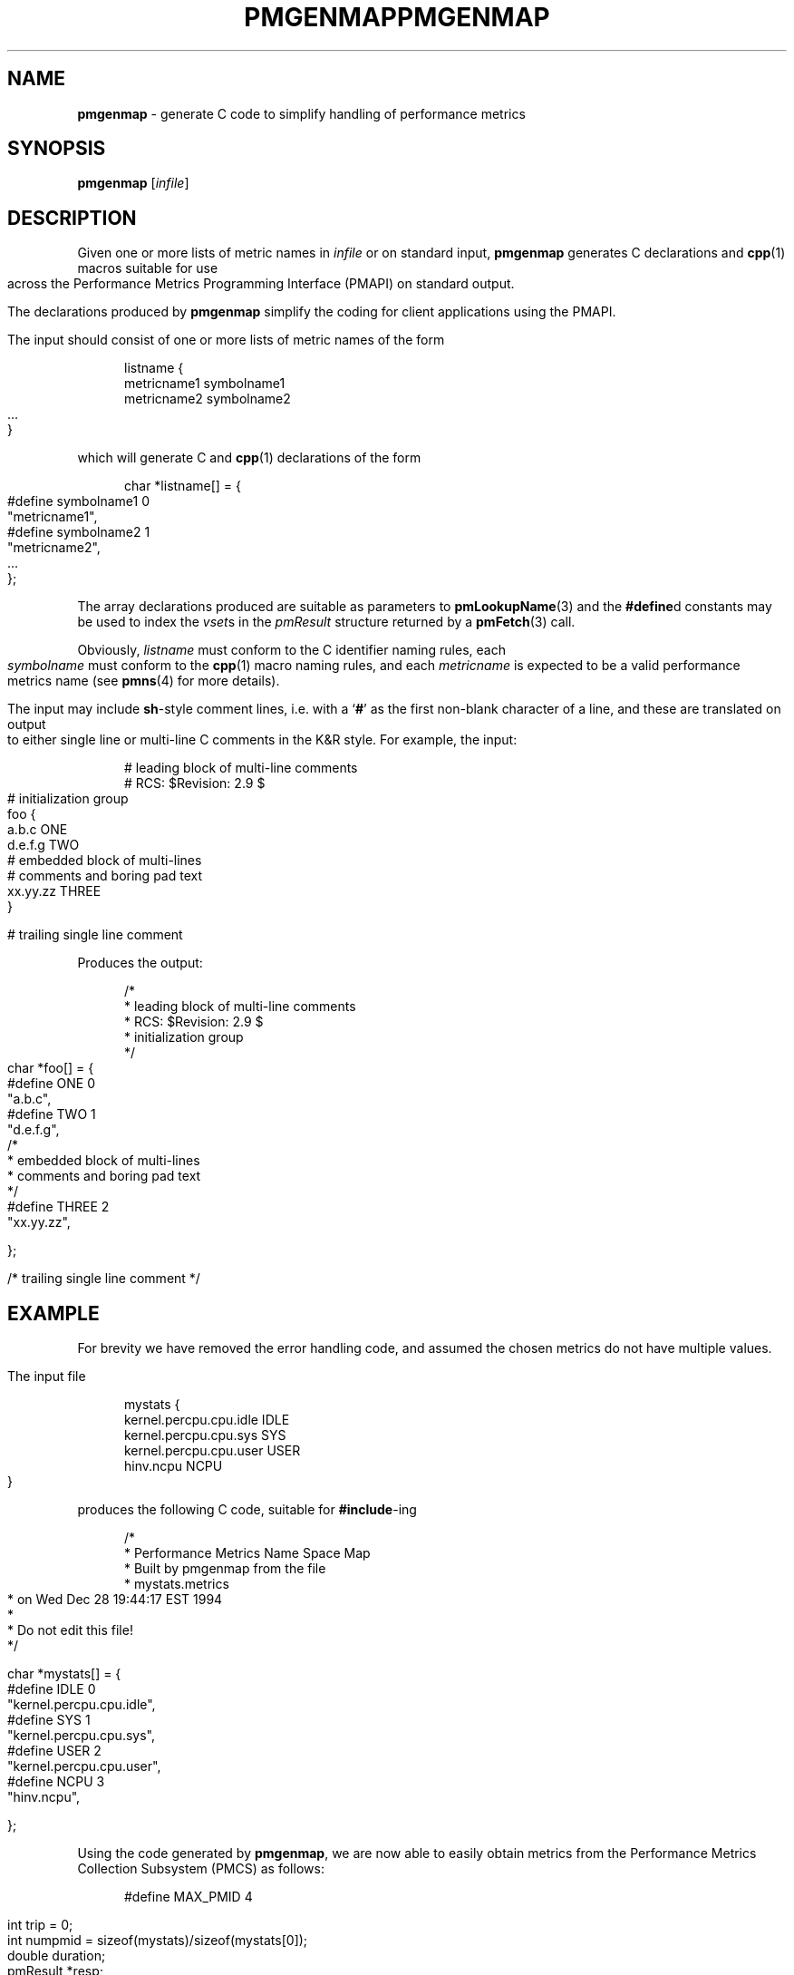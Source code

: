 '\"macro stdmacro
.\"
.\" Copyright (c) 2000 Silicon Graphics, Inc.  All Rights Reserved.
.\" 
.\" This program is free software; you can redistribute it and/or modify it
.\" under the terms of the GNU General Public License as published by the
.\" Free Software Foundation; either version 2 of the License, or (at your
.\" option) any later version.
.\" 
.\" This program is distributed in the hope that it will be useful, but
.\" WITHOUT ANY WARRANTY; without even the implied warranty of MERCHANTABILITY
.\" or FITNESS FOR A PARTICULAR PURPOSE.  See the GNU General Public License
.\" for more details.
.\" 
.\" You should have received a copy of the GNU General Public License along
.\" with this program; if not, write to the Free Software Foundation, Inc.,
.\" 59 Temple Place, Suite 330, Boston, MA  02111-1307 USA
.\" 
.\" Contact information: Silicon Graphics, Inc., 1500 Crittenden Lane,
.\" Mountain View, CA 94043, USA, or: http://www.sgi.com
.\"
.ie \(.g \{\
.\" ... groff (hack for khelpcenter, man2html, etc.)
.TH PMGENMAP 1 "SGI" "Performance Co-Pilot"
\}
.el \{\
.if \nX=0 .ds x} PMGENMAP 1 "SGI" "Performance Co-Pilot"
.if \nX=1 .ds x} PMGENMAP 1 "Performance Co-Pilot"
.if \nX=2 .ds x} PMGENMAP 1 "" "\&"
.if \nX=3 .ds x} PMGENMAP "" "" "\&"
.TH \*(x}
.rr X
\}
.SH NAME
\f3pmgenmap\f1 \- generate C code to simplify handling of performance metrics
.\" literals use .B or \f3
.\" arguments use .I or \f2
.SH SYNOPSIS
\f3pmgenmap\f1
[\f2infile\f1]
.SH DESCRIPTION
.de CW
.ie t \f(CW\\$1\f1\\$2
.el \fI\\$1\f1\\$2
..
Given one or more lists of metric names in
.I infile
or on standard input,
.B pmgenmap
generates C declarations
and
.BR cpp (1)
macros suitable for use across the
Performance Metrics Programming Interface (PMAPI)
on standard output.
.PP
The declarations produced by
.B pmgenmap
simplify the coding for client applications using the PMAPI.
.PP
The input should consist of one or more lists of metric names of the form
.PP
.ft CW
.nf
.in +0.5i
listname {
    metricname1 symbolname1
    metricname2 symbolname2
    ...
}
.in
.fi
.ft 1
.PP
which will generate C and
.BR cpp (1)
declarations of the form
.PP
.ft CW
.nf
.in +0.5i
char *listname[] = {
#define symbolname1 0
    "metricname1",
#define symbolname2 1
    "metricname2",
    ...
};
.in
.fi
.ft 1
.PP
The array declarations produced are suitable as parameters to
.BR pmLookupName (3)
and the
.BR #define d
constants may be used to index the
.CW vset s
in the
.CW pmResult
structure returned by a
.BR pmFetch (3)
call.
.PP
Obviously,
.CW listname
must conform to the C identifier naming rules, each
.CW symbolname
must conform to the
.BR cpp (1)
macro naming rules, and each
.CW metricname
is expected to be a valid performance metrics name (see
.BR pmns (4)
for more details).
.PP
The input may include
.BR sh -style
comment lines, i.e. with a `\f3#\f1' as the first non-blank character of a
line, and these are translated on output to either single line or multi-line C
comments in the K&R style.  For example, the input:

.PP
.ft CW
.nf
.in +0.5i
# leading block of multi-line comments
# RCS: $Revision: 2.9 $
# initialization group
foo {
        a.b.c   ONE
        d.e.f.g TWO
        # embedded block of multi-lines
        # comments and boring pad text
        xx.yy.zz        THREE
}

# trailing single line comment
.in
.fi
.ft 1
.PP

Produces the output:
.PP
.ft CW
.nf
.in +0.5i
/*
 * leading block of multi-line comments
 * RCS: $Revision: 2.9 $
 * initialization group
 */
char *foo[] = {
#define ONE 0
        "a.b.c",
#define TWO 1
        "d.e.f.g",
/*
 * embedded block of multi-lines
 * comments and boring pad text
 */
#define THREE 2
        "xx.yy.zz",

};


/* trailing single line comment */
.in
.fi
.ft 1
.SH EXAMPLE
For brevity we have removed the error handling code, and assumed the chosen
metrics do not have multiple values.
.PP
The input file
.PP
.ft CW
.nf
.in +0.5i
mystats {
    kernel.percpu.cpu.idle     IDLE
    kernel.percpu.cpu.sys      SYS
    kernel.percpu.cpu.user     USER
    hinv.ncpu                       NCPU
}
.in
.fi
.ft 1
.PP
produces the following C code, suitable for
.BR #include -ing
.PP
.ft CW
.nf
.in +0.5i
/*
 * Performance Metrics Name Space Map
 * Built by pmgenmap from the file
 * mystats.metrics
 * on Wed Dec 28 19:44:17 EST 1994
 *
 * Do not edit this file!
 */

char *mystats[] = {
#define IDLE    0
        "kernel.percpu.cpu.idle",
#define SYS     1
        "kernel.percpu.cpu.sys",
#define USER    2
        "kernel.percpu.cpu.user",
#define NCPU    3
        "hinv.ncpu",

};
.in
.fi
.ft 1
.PP
Using the code generated by
.BR pmgenmap ,
we are now able to easily obtain metrics from the Performance Metrics Collection
Subsystem (PMCS) as follows:

.PP
.ft CW
.nf
.in +0.5i
#define MAX_PMID 4

    int         trip = 0;
    int         numpmid = sizeof(mystats)/sizeof(mystats[0]);
    double      duration;
    pmResult    *resp;
    pmResult    *prev;
    pmID        pmidlist[MAX_PMID];

    pmNewContext(PM_CONTEXT_HOST, "localhost");
    pmLookupName(numpmid, mystats, pmidlist);
    pmFetch(numpmid, pmidlist, &resp);

    printf("%d CPUs: %d usr   %d sys   %d   idle\n", 
           resp->vset[NCPU]->vlist[0].value.lval,
           resp->vset[USER]->vlist[0].value.lval,
           resp->vset[SYS]->vlist[0].value.lval,
           resp->vset[IDLE]->vlist[0].value.lval);
.in
.fi
.ft 1
.PP
Some calls to ensure portability have been removed from the code above for the
sake of clarity \- the example above should not be used as a template for
programming.  In particular, the raw values of the metrics were used when
.BR pmLookupDesc (3)
should have been called to determine the semantics of each metric.
.PP
More complete examples that demonstrate the use of
.B pmgenmap
which may be used as a basis for program development are included in the
PCP demos, e.g.
.IR $PCP_DEMOS_DIR/pmclient .
.SH FILES
.PD 0
.TP 10
.BI $PCP_VAR_DIR/pmns/ *
default PMNS specification files
.PD
.SH "PCP ENVIRONMENT"
Environment variables with the prefix
.B PCP_
are used to parameterize the file and directory names
used by PCP.
On each installation, the file
.I /etc/pcp.conf
contains the local values for these variables.
The
.B $PCP_CONF
variable may be used to specify an alternative
configuration file,
as described in
.BR pcp.conf (4).
.SH SEE ALSO
.BR cpp (1),
.BR PMAPI (3),
.BR pmFetch (3),
.BR pmLookupName (3),
.BR pmNewContext (3),
.BR pcp.conf (4),
.BR pcp.env (4)
and
.BR pmns (4).
